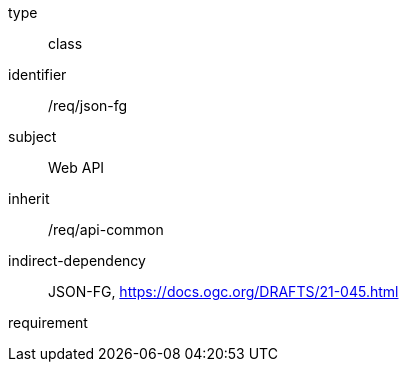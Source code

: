 [requirement,model=ogc]
====
[%metadata]
type:: class
identifier:: /req/json-fg
subject:: Web API
inherit:: /req/api-common
indirect-dependency:: JSON-FG, https://docs.ogc.org/DRAFTS/21-045.html
requirement:: 
====